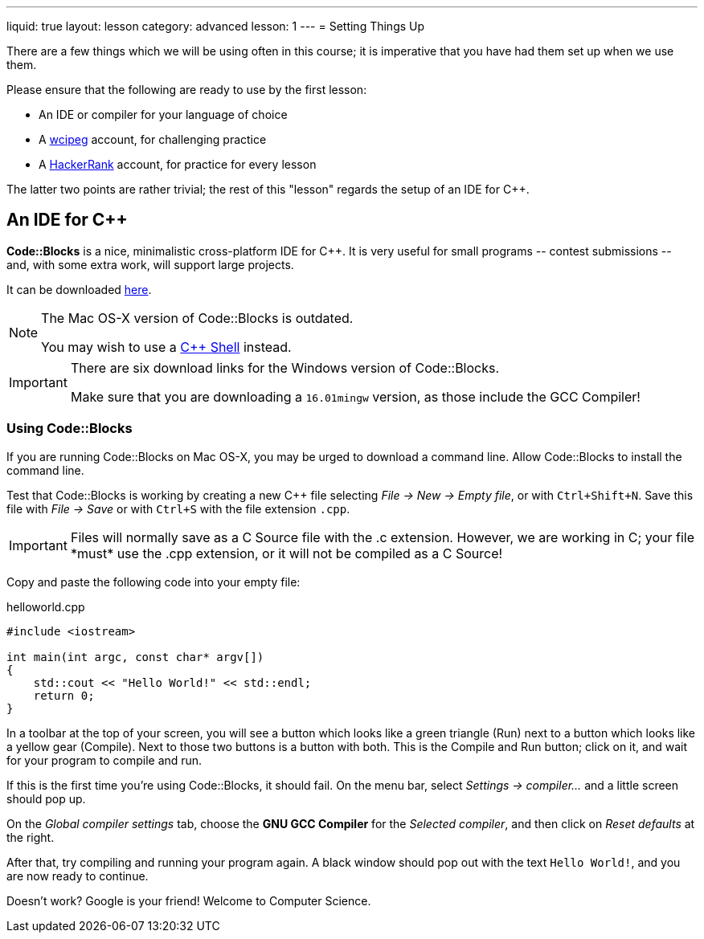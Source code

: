 ---
liquid: true
layout: lesson
category: advanced
lesson: 1
---
= Setting Things Up

There are a few things which we will be using often in this course; it is imperative that you have had them set up when we use them.

Please ensure that the following are ready to use by the first lesson:

* An IDE or compiler for your language of choice
* A link:wcipeg.com[wcipeg] account, for challenging practice
* A link:https://www.hackerrank.com/[HackerRank] account, for practice for every lesson

The latter two points are rather trivial; the rest of this "lesson" regards the setup of an IDE for C++.

== An IDE for C++

*Code::Blocks* is a nice, minimalistic cross-platform IDE for C++. It is very useful for small programs \-- contest submissions \-- and, with some extra work, will support large projects.

It can be downloaded link:http://www.codeblocks.org/downloads/26[here].

[NOTE]
====
The Mac OS-X version of Code::Blocks is outdated.

You may wish to use a link:cpp.sh[C++ Shell] instead.
====
[IMPORTANT]
====
There are six download links for the Windows version of Code::Blocks.

Make sure that you are downloading a `16.01mingw` version, as those include the GCC Compiler!
====

=== Using Code::Blocks

If you are running Code::Blocks on Mac OS-X, you may be urged to download a command line. Allow Code::Blocks to install the command line.

Test that Code::Blocks is working by creating a new C++ file selecting _File \-> New \-> Empty file_, or with pass:[<kbd>Ctrl+Shift+N</kbd>]. Save this file with _File \-> Save_ or with pass:[<kbd>Ctrl+S</kbd>] with the file extension `.cpp`.

IMPORTANT: Files will normally save as a C Source file with the .c extension. However, we are working in C++; your file *must* use the .cpp extension, or it will not be compiled as a C++ Source!

Copy and paste the following code into your empty file:

.helloworld.cpp
[source,cpp]
----
#include <iostream>

int main(int argc, const char* argv[])
{
    std::cout << "Hello World!" << std::endl;
    return 0;
}
----

In a toolbar at the top of your screen, you will see a button which looks like a green triangle (Run) next to a button which looks like a yellow gear (Compile). Next to those two buttons is a button with both. This is the Compile and Run button; click on it, and wait for your program to compile and run.

If this is the first time you're using Code::Blocks, it should fail. On the menu bar, select _Settings \-> compiler..._ and a little screen should pop up.

On the _Global compiler settings_ tab, choose the *GNU GCC Compiler* for the _Selected compiler_, and then click on _Reset defaults_ at the right.

After that, try compiling and running your program again. A black window should pop out with the text `Hello World!`, and you are now ready to continue.

Doesn't work? Google is your friend! Welcome to Computer Science.
